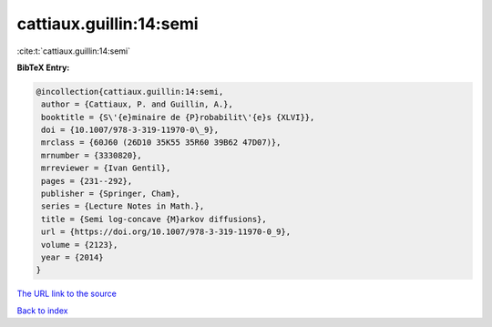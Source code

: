 cattiaux.guillin:14:semi
========================

:cite:t:`cattiaux.guillin:14:semi`

**BibTeX Entry:**

.. code-block:: bibtex

   @incollection{cattiaux.guillin:14:semi,
    author = {Cattiaux, P. and Guillin, A.},
    booktitle = {S\'{e}minaire de {P}robabilit\'{e}s {XLVI}},
    doi = {10.1007/978-3-319-11970-0\_9},
    mrclass = {60J60 (26D10 35K55 35R60 39B62 47D07)},
    mrnumber = {3330820},
    mrreviewer = {Ivan Gentil},
    pages = {231--292},
    publisher = {Springer, Cham},
    series = {Lecture Notes in Math.},
    title = {Semi log-concave {M}arkov diffusions},
    url = {https://doi.org/10.1007/978-3-319-11970-0_9},
    volume = {2123},
    year = {2014}
   }

`The URL link to the source <ttps://doi.org/10.1007/978-3-319-11970-0_9}>`__


`Back to index <../By-Cite-Keys.html>`__
